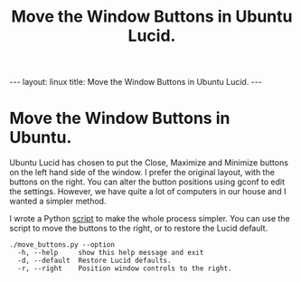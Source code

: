 #+STARTUP: showall indent
#+STARTUP: hidestars
#+OPTIONS: H:2 num:nil tags:nil toc:nil timestamps:nil
#+TITLE: Move the Window Buttons in Ubuntu Lucid.
#+BEGIN_HTML
--- 
layout: linux 
title: Move the Window Buttons in Ubuntu Lucid.
--- 
#+END_HTML

* Move the Window Buttons in Ubuntu.
Ubuntu Lucid has chosen to put the Close, Maximize and Minimize
buttons on the left hand side of the window. I prefer the original
layout, with the buttons on the right. You can alter the button
positions using gconf to edit the settings. However, we have quite a
lot of computers in our house and I wanted a simpler method.

I wrote a Python [[http://github.com/geekinthesticks/Move-Ubuntu-Lucid-Buttons][script]] to make the whole process simpler. You can use
the script to move the buttons to the right, or to restore the Lucid
default.

#+BEGIN_SRC emacs-shell
./move_buttons.py --option
  -h, --help     show this help message and exit
  -d, --default  Restore Lucid defaults.
  -r, --right    Position window controls to the right.
#+END_SRC
